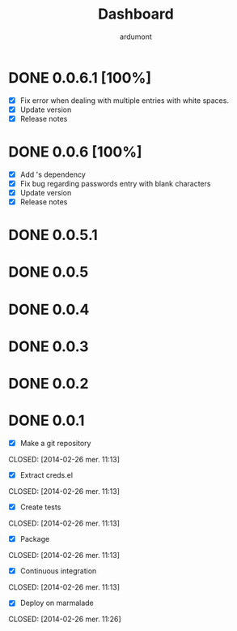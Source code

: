 #+title: Dashboard
#+author: ardumont

* DONE 0.0.6.1 [100%]
CLOSED: [2014-05-10 Sat 19:03]
- [X] Fix error when dealing with multiple entries with white spaces.
- [X] Update version
- [X] Release notes
* DONE 0.0.6 [100%]
CLOSED: [2014-05-07 Wed 21:07]
- [X] Add 's dependency
- [X] Fix bug regarding passwords entry with blank characters
- [X] Update version
- [X] Release notes
* DONE 0.0.5.1
* DONE 0.0.5
* DONE 0.0.4
* DONE 0.0.3
* DONE 0.0.2
* DONE 0.0.1
- [X] Make a git repository
CLOSED: [2014-02-26 mer. 11:13]

- [X] Extract creds.el
CLOSED: [2014-02-26 mer. 11:13]

- [X] Create tests
CLOSED: [2014-02-26 mer. 11:13]

- [X] Package
CLOSED: [2014-02-26 mer. 11:13]

- [X] Continuous integration
CLOSED: [2014-02-26 mer. 11:13]

- [X] Deploy on marmalade
CLOSED: [2014-02-26 mer. 11:26]
